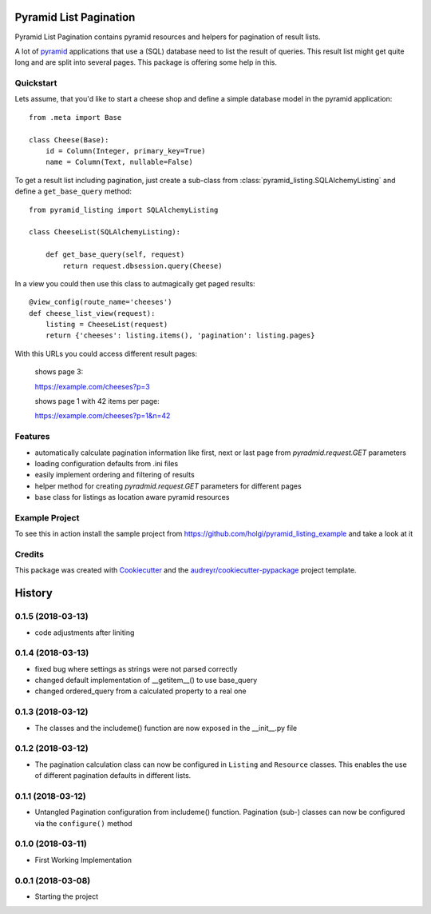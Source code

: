 =======================
Pyramid List Pagination
=======================

Pyramid List Pagination contains pyramid resources and helpers for pagination
of result lists.

A lot of pyramid_ applications that use a (SQL) database need to list the result
of queries. This result list might get quite long and are split into several
pages. This package is offering some help in this.


Quickstart
----------

Lets assume, that you'd like to start a cheese shop and define a simple
database model in the pyramid application::

    from .meta import Base

    class Cheese(Base):
        id = Column(Integer, primary_key=True)
        name = Column(Text, nullable=False)

To get a result list including pagination, just create a sub-class from
:class:`pyramid_listing.SQLAlchemyListing` and define a ``get_base_query``
method::

    from pyramid_listing import SQLAlchemyListing

    class CheeseList(SQLAlchemyListing):

        def get_base_query(self, request)
            return request.dbsession.query(Cheese)

In a view you could then use this class to autmagically get paged results::

    @view_config(route_name='cheeses')
    def cheese_list_view(request):
        listing = CheeseList(request)
        return {'cheeses': listing.items(), 'pagination': listing.pages}

With this URLs you could access different result pages:

    shows page 3:

    https://example.com/cheeses?p=3

    shows page 1 with 42 items per page:

    https://example.com/cheeses?p=1&n=42


Features
--------

* automatically calculate pagination information like first, next or last page
  from `pyradmid.request.GET` parameters
* loading configuration defaults from .ini files
* easily implement ordering and filtering of results
* helper method for creating `pyradmid.request.GET` parameters for different
  pages
* base class for listings as location aware pyramid resources


Example Project
---------------

To see this in action install the sample project from
https://github.com/holgi/pyramid_listing_example
and take a look at it


Credits
-------

This package was created with Cookiecutter_ and the
`audreyr/cookiecutter-pypackage`_ project template.

.. _Cookiecutter: https://github.com/audreyr/cookiecutter
.. _`audreyr/cookiecutter-pypackage`: https://github.com/audreyr/cookiecutter-pypackage
.. _pyramid: https://trypyramid.com


=======
History
=======

0.1.5 (2018-03-13)
------------------
* code adjustments after liniting


0.1.4 (2018-03-13)
------------------
* fixed bug where settings as strings were not parsed correctly
* changed default implementation of __getitem__() to use base_query
* changed ordered_query from a calculated property to a real one


0.1.3 (2018-03-12)
------------------

* The classes and the includeme() function are now exposed in the __init__.py
  file


0.1.2 (2018-03-12)
------------------

* The pagination calculation class can now be configured in ``Listing`` and
  ``Resource`` classes. This enables the use of different pagination defaults
  in different lists.


0.1.1 (2018-03-12)
------------------

* Untangled Pagination configuration from includeme() function. Pagination
  (sub-) classes can now be configured via the ``configure()`` method


0.1.0 (2018-03-11)
------------------

* First Working Implementation


0.0.1 (2018-03-08)
------------------

* Starting the project


